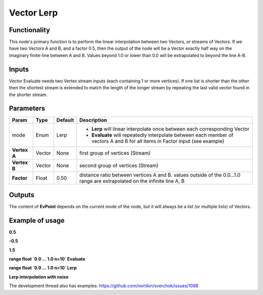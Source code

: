 Vector Lerp
===========

Functionality
-------------

This node's primary function is to perform the linear interpolation between two Vectors, or streams of Vectors.
If we have two Vectors A and B, and a factor 0.5, then the output of the node will be a Vector exactly half way on the imaginary finite-line between A and B. Values beyond 1.0 or lower than 0.0 will be extrapolated to beyond the line A-B.

Inputs
------

.. image:: https://cloud.githubusercontent.com/assets/619340/22403415/97f342a2-e616-11e6-8494-668a28c3cfb9.png

Vector Evaluate needs two Vertex stream inputs (each containing 1 or more vertices). If one list is shorter than the other then the shortest stream is extended to match the length of the longer stream by repeating the last valid vector found in the shorter stream.


Parameters
----------

+------------------+---------------+-------------+-------------------------------------------------+
| Param            | Type          | Default     | Description                                     |  
+==================+===============+=============+=================================================+
| mode             | Enum          | Lerp        | - **Lerp** will linear interpolate once between |
|                  |               |             |   each corresponding Vector                     |   
|                  |               |             |                                                 | 
|                  |               |             | - **Evaluate** will repeatedly interpolate      |
|                  |               |             |   between each member of vectors A and B for    |
|                  |               |             |   all items in Factor input (see example)       |
+------------------+---------------+-------------+-------------------------------------------------+
| **Vertex A**     | Vector        | None        | first group of vertices (Stream)                | 
+------------------+---------------+-------------+-------------------------------------------------+
| **Vertex B**     | Vector        | None        | second group of vertices (Stream)               |
+------------------+---------------+-------------+-------------------------------------------------+
| **Factor**       | Float         | 0.50        | distance ratio between vertices A and B.        |
|                  |               |             | values outside of the 0.0...1.0 range are       |
|                  |               |             | extrapolated on the infinite line A, B          |
+------------------+---------------+-------------+-------------------------------------------------+

Outputs
-------

The content of **EvPoint** depends on the current mode of the node, but it will always be a list (or multiple lists) of Vectors. 


Example of usage
----------------

**0.5**

.. image:: https://cloud.githubusercontent.com/assets/619340/22403445/b6ffef46-e617-11e6-8d84-f47295be5230.png

**-0.5**  

.. image:: https://cloud.githubusercontent.com/assets/619340/22403447/e18ff24c-e617-11e6-82cd-abd28c22a517.png

**1.5**  

.. image:: https://cloud.githubusercontent.com/assets/619340/22403454/fc9b6030-e617-11e6-9f18-822fb0ab5a50.png

**range float `0.0 ... 1.0   n=10`  Evaluate**  

.. image:: https://cloud.githubusercontent.com/assets/619340/22403473/72919a98-e618-11e6-8ada-955595368766.png

**range float `0.0 ... 1.0   n=10`  Lerp**  

.. image:: https://cloud.githubusercontent.com/assets/619340/22403494/ec8b0fd2-e618-11e6-8830-96b01f31bcd4.png

**Lerp interpolation with noise**

.. image:: https://cloud.githubusercontent.com/assets/619340/22403515/aedf276c-e619-11e6-91e3-bfabc94be1ab.png





The development thread also has examples: https://github.com/nortikin/sverchok/issues/1098



